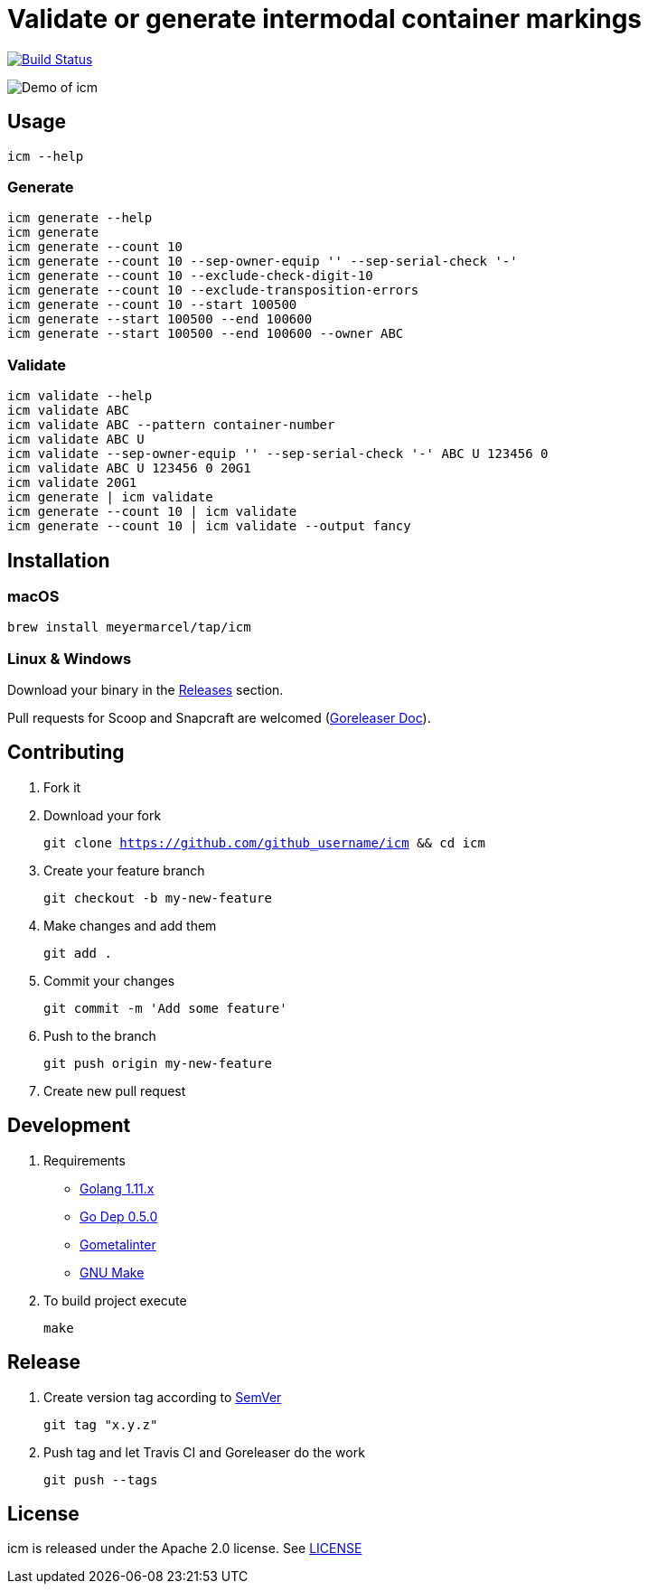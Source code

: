 :experimental:
:imagesdir: docs/gif

= Validate or generate intermodal container markings

image:https://travis-ci.org/meyermarcel/icm.svg?branch=master["Build Status", link="https://travis-ci.org/meyermarcel/icm"]

image:demo.gif[Demo of icm]

== Usage

----
icm --help
----

=== Generate

----
icm generate --help
icm generate
icm generate --count 10
icm generate --count 10 --sep-owner-equip '' --sep-serial-check '-'
icm generate --count 10 --exclude-check-digit-10
icm generate --count 10 --exclude-transposition-errors
icm generate --count 10 --start 100500
icm generate --start 100500 --end 100600
icm generate --start 100500 --end 100600 --owner ABC
----

=== Validate

----
icm validate --help
icm validate ABC
icm validate ABC --pattern container-number
icm validate ABC U
icm validate --sep-owner-equip '' --sep-serial-check '-' ABC U 123456 0
icm validate ABC U 123456 0 20G1
icm validate 20G1
icm generate | icm validate
icm generate --count 10 | icm validate
icm generate --count 10 | icm validate --output fancy
----

== Installation

=== macOS

`brew install meyermarcel/tap/icm`

=== Linux & Windows

Download your binary in the https://github.com/meyermarcel/icm/releases[Releases] section.

Pull requests for Scoop and Snapcraft are welcomed
(https://goreleaser.com/customization[Goreleaser Doc]).

== Contributing

. Fork it

. Download your fork
+
`git clone https://github.com/github_username/icm && cd icm`

. Create your feature branch
+
`git checkout -b my-new-feature`

. Make changes and add them
+
`git add .`

. Commit your changes
+
`git commit -m 'Add some feature'`

. Push to the branch
+
`git push origin my-new-feature`

. Create new pull request

== Development

. Requirements
* https://golang.org/doc/install[Golang 1.11.x]
* https://golang.github.io/dep/docs/installation.html[Go Dep 0.5.0]
* https://github.com/alecthomas/gometalinter#installing[Gometalinter]
* https://www.gnu.org/software/make/[GNU Make]

. To build project execute
+
`make`

== Release

. Create version tag according to https://semver.org[SemVer]
+
----
git tag "x.y.z"
----

. Push tag and let Travis CI and Goreleaser do the work
+
----
git push --tags
----

== License

icm is released under the Apache 2.0 license. See https://github.com/meyermarcel/icm/blob/master/LICENSE[LICENSE]